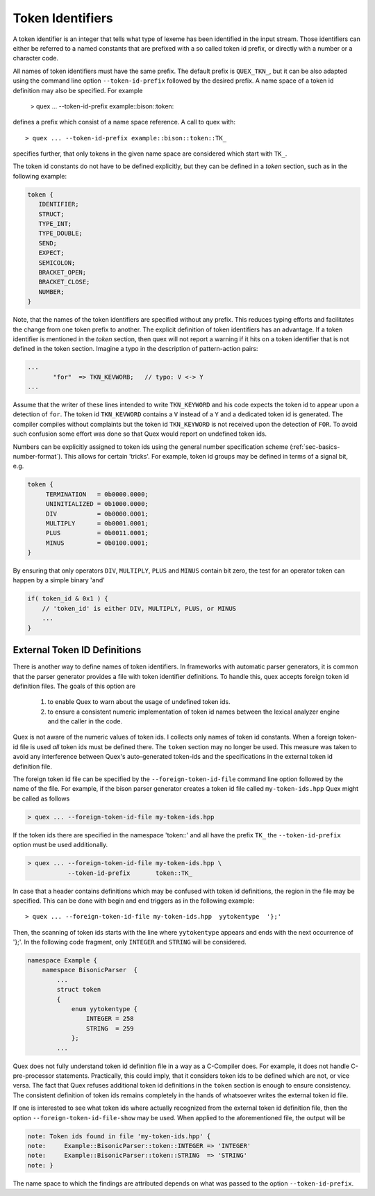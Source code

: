 .. _sec-token-id-definition:

Token Identifiers
=================

A token identifier is an integer that tells what type of lexeme has been
identified in the input stream. Those identifiers can either be referred to a
named constants that are prefixed with a so called token id prefix, or directly
with a number or a character code. 

All names of token identifiers must have the same prefix. The default
prefix is ``QUEX_TKN_``, but it can be also adapted using the command line
option ``--token-id-prefix`` followed by the desired prefix. A name space
of a token id definition may also be specified. For example

   > quex ... --token-id-prefix example::bison::token::

defines a prefix which consist of a name space reference. A call to quex 
with::

   > quex ... --token-id-prefix example::bison::token::TK_

specifies further, that only tokens in the given name space are considered
which start with ``TK_``. 

The token id constants do not have to be defined explicitly, but they can be
defined in a `token` section, such as in the following example:

.. code-block:: cpp

    token {
       IDENTIFIER;
       STRUCT;
       TYPE_INT;
       TYPE_DOUBLE;
       SEND;
       EXPECT;
       SEMICOLON;
       BRACKET_OPEN;
       BRACKET_CLOSE;
       NUMBER;
    }

Note, that the names of the token identifiers are specified without any prefix.
This reduces typing efforts and facilitates the change from one token prefix to
another.  The explicit definition of token identifiers has an advantage. If a
token identifier is mentioned in the `token` section, then quex will not report
a warning if it hits on a token identifier that is not defined in the token
section.  Imagine a typo in the description of pattern-action pairs:

.. code-block:: cpp

    ...
           "for"  => TKN_KEVWORB;   // typo: V <-> Y 
    ...

Assume that the writer of these lines intended to write ``TKN_KEYWORD``
and his code expects the token id to appear upon a detection of ``for``.
The token id ``TKN_KEVWORD`` contains a ``V`` instead of a ``Y`` 
and a dedicated token id is generated. The compiler compiles without complaints
but the token id ``TKN_KEYWORD`` is not received upon the detection
of ``FOR``. To avoid such confusion some effort was done so that Quex
would report on undefined token ids.

Numbers can be explicitly assigned to token ids using the general number
specification scheme (:ref:`sec-basics-number-format`). This allows for certain
'tricks'. For example, token id groups may be defined in terms of a signal bit,
e.g.

.. code-block:: cpp

   token { 
        TERMINATION   = 0b0000.0000;
        UNINITIALIZED = 0b1000.0000;
        DIV           = 0b0000.0001;
        MULTIPLY      = 0b0001.0001;
        PLUS          = 0b0011.0001;
        MINUS         = 0b0100.0001;
   }

By ensuring that only operators ``DIV``, ``MULTIPLY``, ``PLUS`` and ``MINUS``
contain bit zero, the test for an operator token can happen by a simple
binary 'and'

.. code-block:: cpp

   if( token_id & 0x1 ) {
       // 'token_id' is either DIV, MULTIPLY, PLUS, or MINUS 
       ...
   }

External Token ID Definitions
#############################

There is another way to define names of token identifiers. In frameworks with
automatic parser generators, it is common that the parser generator provides a
file with token identifier definitions. To handle this, quex accepts foreign
token id definition files. The goals of this option are

  (1) to enable Quex to warn about the usage of undefined token ids.

  (2) to ensure a consistent numeric implementation of token id names
      between the lexical analyzer engine and the caller in the code.

Quex is not aware of the numeric values of token ids. I collects only names
of token id constants. When a foreign token-id file is used *all* token ids
must be defined there. The ``token`` section may no longer be used. This
measure was taken to avoid any interference between Quex's auto-generated token-ids
and the specifications in the external token id definition file.

The foreign token id file can be specified by the ``--foreign-token-id-file``
command line option followed by the name of the file.  For example, if the
bison parser generator creates a token id file called ``my-token-ids.hpp`` Quex
might be called as follows

.. code-block:: bash

    > quex ... --foreign-token-id-file my-token-ids.hpp 

If the token ids there are specified in the namespace 'token::' and 
all have the prefix ``TK_`` the ``--token-id-prefix`` option must
be used additionally.

.. code-block:: bash

    > quex ... --foreign-token-id-file my-token-ids.hpp \
               --token-id-prefix       token::TK_

In case that a header contains definitions which may be confused with token id
definitions, the region in the file may be specified. This can be done with 
begin and end triggers as in the following example::

    > quex ... --foreign-token-id-file my-token-ids.hpp  yytokentype  '};' 

Then, the scanning of token ids starts with the line where ``yytokentype``
appears and ends with the next occurrence of '};'. In the following 
code fragment, only ``INTEGER`` and ``STRING`` will be considered.

.. code-block:: cpp

    namespace Example {
        namespace BisonicParser  {
            ...
            struct token
            {
                enum yytokentype {
                    INTEGER = 258
                    STRING  = 259
                };
            ...

Quex does not fully understand token id definition file in a way as a
C-Compiler does. For example, it does not handle C-pre-processor statements.
Practically, this could imply, that it considers token ids to be defined which
are not, or vice versa.  The fact that Quex refuses additional token id
definitions in the ``token`` section is enough to ensure consistency. The
consistent definition of token ids remains completely in the hands of
whatsoever writes the external token id file.

If one is interested to see what token ids where actually recognized from
the external token id definition file, then the option ``--foreign-token-id-file-show``
may be used. When applied to the aforementioned file, the output will be

.. code-block:: bash

    note: Token ids found in file 'my-token-ids.hpp' {
    note:     Example::BisonicParser::token::INTEGER => 'INTEGER'
    note:     Example::BisonicParser::token::STRING  => 'STRING'
    note: }

The name space to which the findings are attributed depends on what 
was passed to the option ``--token-id-prefix``.
